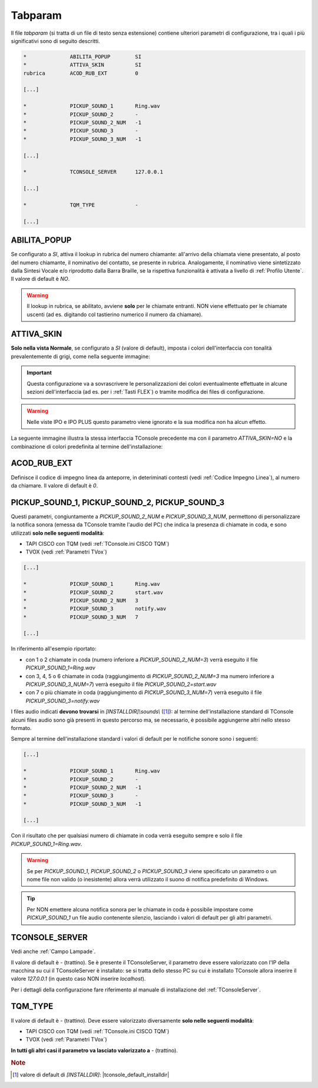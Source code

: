 .. _Tabparam:

========
Tabparam
========

Il file *tabparam* (si tratta di un file di testo senza estensione) contiene ulteriori parametri di configurazione, tra i quali i più significativi sono di seguito descritti.

.. code-block:: ini

    *              ABILITA_POPUP        SI
    *              ATTIVA_SKIN          SI
    rubrica        ACOD_RUB_EXT         0

    [...]

    *              PICKUP_SOUND_1       Ring.wav
    *              PICKUP_SOUND_2       -
    *              PICKUP_SOUND_2_NUM   -1
    *              PICKUP_SOUND_3       -
    *              PICKUP_SOUND_3_NUM   -1

    [...]

    *              TCONSOLE_SERVER      127.0.0.1

    [...]

    *              TQM_TYPE             -
    
    [...]

ABILITA_POPUP
-------------

Se configurato a *SI*, attiva il lookup in rubrica del numero chiamante: all'arrivo della chiamata viene presentato, al posto del numero chiamante, il nominativo del contatto, se presente in rubrica. Analogamente, il nominativo viene sintetizzato dalla Sintesi Vocale e/o riprodotto dalla Barra Braille, se la rispettiva funzionalità è attivata a livello di :ref:`Profilo Utente`. Il valore di default è *NO*.

.. warning :: Il lookup in rubrica, se abilitato, avviene **solo** per le chiamate entranti. NON viene effettuato per le chiamate uscenti (ad es. digitando col tastierino numerico il numero da chiamare).

ATTIVA_SKIN
-----------

**Solo nella vista Normale**, se configurato a *SI* (valore di default), imposta i colori dell'interfaccia con tonalità prevalentemente di grigi, come nella seguente immagine:

.. image:: /images/TCONSOLE/INSTALLAZIONE/CONFIGURAZIONE/ATTIVA_SKIN_SI.png

.. important :: Questa configurazione va a sovrascrivere le personalizzazioni dei colori eventualmente effettuate in alcune sezioni dell'interfaccia (ad es. per i :ref:`Tasti FLEX`) o tramite modifica dei files di configurazione.

.. warning :: Nelle viste IPO e IPO PLUS questo parametro viene ignorato e la sua modifica non ha alcun effetto.

La seguente immagine illustra la stessa interfaccia TConsole precedente ma con il parametro *ATTIVA_SKIN=NO* e la combinazione di colori predefinita al termine dell'installazione:

.. image:: /images/TCONSOLE/INSTALLAZIONE/CONFIGURAZIONE/ATTIVA_SKIN_NO.png

.. _ACOD_RUB_EXT:

ACOD_RUB_EXT
------------

Definisce il codice di impegno linea da anteporre, in deteriminati contesti (vedi :ref:`Codice Impegno Linea`), al numero da chiamare. Il valore di default è *0*.

PICKUP_SOUND_1, PICKUP_SOUND_2, PICKUP_SOUND_3
----------------------------------------------

Questi parametri, congiuntamente a *PICKUP_SOUND_2_NUM* e *PICKUP_SOUND_3_NUM*, permettono di personalizzare la notifica sonora (emessa da TConsole tramite l'audio del PC) che indica la presenza di chiamate in coda, e sono utilizzati **solo nelle seguenti modalità**:

- TAPI CISCO con TQM (vedi :ref:`TConsole.ini CISCO TQM`)
- TVOX (vedi :ref:`Parametri TVox`)

.. code-block:: ini

    [...]

    *              PICKUP_SOUND_1       Ring.wav
    *              PICKUP_SOUND_2       start.wav
    *              PICKUP_SOUND_2_NUM   3
    *              PICKUP_SOUND_3       notify.wav
    *              PICKUP_SOUND_3_NUM   7
    
    [...]

In riferimento all'esempio riportato:

- con 1 o 2 chiamate in coda (numero inferiore a *PICKUP_SOUND_2_NUM=3*) verrà eseguito il file *PICKUP_SOUND_1=Ring.wav*
- con 3, 4, 5 o 6 chiamate in coda (raggiungimento di *PICKUP_SOUND_2_NUM=3* ma numero inferiore a *PICKUP_SOUND_3_NUM=7*) verrà eseguito il file *PICKUP_SOUND_2=start.wav*
- con 7 o più chiamate in coda (raggiungimento di *PICKUP_SOUND_3_NUM=7*) verrà eseguito il file *PICKUP_SOUND_3=notify.wav*

I files audio indicati **devono trovarsi** in *\[INSTALLDIR\]\\sounds\\* ([1]_): al termine dell'installazione standard di TConsole alcuni files audio sono già presenti in questo percorso ma, se necessario, è possibile aggiungerne altri nello stesso formato.

Sempre al termine dell'installazione standard i valori di default per le notifiche sonore sono i seguenti:

.. code-block:: ini

    [...]

    *              PICKUP_SOUND_1       Ring.wav
    *              PICKUP_SOUND_2       -
    *              PICKUP_SOUND_2_NUM   -1
    *              PICKUP_SOUND_3       -
    *              PICKUP_SOUND_3_NUM   -1

    [...]

..
    - *PICKUP_SOUND_1=Ring.wav*
    - *PICKUP_SOUND_2=-* (trattino)
    - *PICKUP_SOUND_2_NUM=-1*
    - *PICKUP_SOUND_3=-* (trattino)
    - *PICKUP_SOUND_3_NUM=-1*

Con il risultato che per qualsiasi numero di chiamate in coda verrà eseguito sempre e solo il file *PICKUP_SOUND_1=Ring.wav*.

.. warning :: Se per *PICKUP_SOUND_1*, *PICKUP_SOUND_2* o *PICKUP_SOUND_3* viene specificato un parametro o un nome file non valido (o inesistente) allora verrà utilizzato il suono di notifica predefinito di Windows.

.. tip :: Per NON emettere alcuna notifica sonora per le chiamate in coda è possibile impostare come *PICKUP_SOUND_1* un file audio contenente silenzio, lasciando i valori di default per gli altri parametri.

TCONSOLE_SERVER
---------------

Vedi anche :ref:`Campo Lampade`.

Il valore di default è *-* (trattino). Se è presente il TConsoleServer, il parametro deve essere valorizzato con l'IP della macchina su cui il TConsoleServer è installato: se si tratta dello stesso PC su cui è installato TConsole allora inserire il valore *127.0.0.1* (in questo caso NON inserire *localhost*).

Per i dettagli della configurazione fare riferimento al manuale di installazione del :ref:`TConsoleServer`.

TQM_TYPE
--------

Il valore di default è *-* (trattino). Deve essere valorizzato diversamente **solo nelle seguenti modalità**:

- TAPI CISCO con TQM (vedi :ref:`TConsole.ini CISCO TQM`)
- TVOX (vedi :ref:`Parametri TVox`)

**In tutti gli altri casi il parametro va lasciato valorizzato a** *-* (trattino).

.. rubric:: Note

.. [1] valore di default di *\[INSTALLDIR\]*: |tconsole_default_installdir|